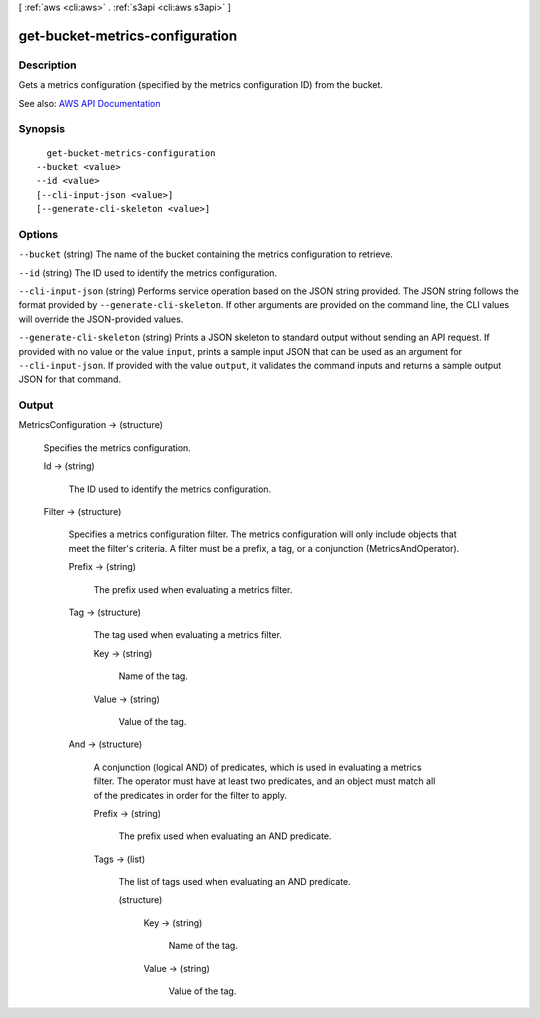 [ :ref:`aws <cli:aws>` . :ref:`s3api <cli:aws s3api>` ]

.. _cli:aws s3api get-bucket-metrics-configuration:


********************************
get-bucket-metrics-configuration
********************************



===========
Description
===========

Gets a metrics configuration (specified by the metrics configuration ID) from the bucket.

See also: `AWS API Documentation <https://docs.aws.amazon.com/goto/WebAPI/s3-2006-03-01/GetBucketMetricsConfiguration>`_


========
Synopsis
========

::

    get-bucket-metrics-configuration
  --bucket <value>
  --id <value>
  [--cli-input-json <value>]
  [--generate-cli-skeleton <value>]




=======
Options
=======

``--bucket`` (string)
The name of the bucket containing the metrics configuration to retrieve.

``--id`` (string)
The ID used to identify the metrics configuration.

``--cli-input-json`` (string)
Performs service operation based on the JSON string provided. The JSON string follows the format provided by ``--generate-cli-skeleton``. If other arguments are provided on the command line, the CLI values will override the JSON-provided values.

``--generate-cli-skeleton`` (string)
Prints a JSON skeleton to standard output without sending an API request. If provided with no value or the value ``input``, prints a sample input JSON that can be used as an argument for ``--cli-input-json``. If provided with the value ``output``, it validates the command inputs and returns a sample output JSON for that command.



======
Output
======

MetricsConfiguration -> (structure)

  Specifies the metrics configuration.

  Id -> (string)

    The ID used to identify the metrics configuration.

    

  Filter -> (structure)

    Specifies a metrics configuration filter. The metrics configuration will only include objects that meet the filter's criteria. A filter must be a prefix, a tag, or a conjunction (MetricsAndOperator).

    Prefix -> (string)

      The prefix used when evaluating a metrics filter.

      

    Tag -> (structure)

      The tag used when evaluating a metrics filter.

      Key -> (string)

        Name of the tag.

        

      Value -> (string)

        Value of the tag.

        

      

    And -> (structure)

      A conjunction (logical AND) of predicates, which is used in evaluating a metrics filter. The operator must have at least two predicates, and an object must match all of the predicates in order for the filter to apply.

      Prefix -> (string)

        The prefix used when evaluating an AND predicate.

        

      Tags -> (list)

        The list of tags used when evaluating an AND predicate.

        (structure)

          

          Key -> (string)

            Name of the tag.

            

          Value -> (string)

            Value of the tag.

            

          

        

      

    

  

